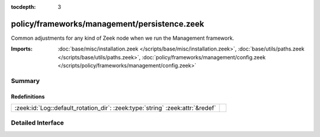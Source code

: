 :tocdepth: 3

policy/frameworks/management/persistence.zeek
=============================================

Common adjustments for any kind of Zeek node when we run the Management
framework.

:Imports: :doc:`base/misc/installation.zeek </scripts/base/misc/installation.zeek>`, :doc:`base/utils/paths.zeek </scripts/base/utils/paths.zeek>`, :doc:`policy/frameworks/management/config.zeek </scripts/policy/frameworks/management/config.zeek>`

Summary
~~~~~~~
Redefinitions
#############
============================================================================= =
:zeek:id:`Log::default_rotation_dir`: :zeek:type:`string` :zeek:attr:`&redef` 
============================================================================= =


Detailed Interface
~~~~~~~~~~~~~~~~~~

